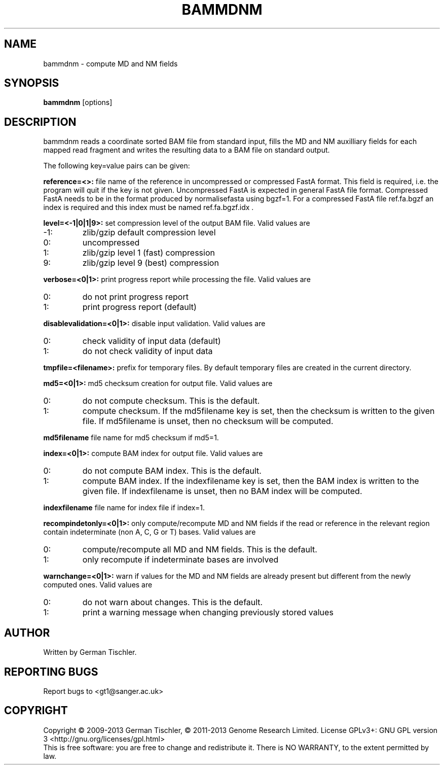 .TH BAMMDNM 1 "March 2014" BIOBAMBAM
.SH NAME
bammdnm - compute MD and NM fields
.SH SYNOPSIS
.PP
.B bammdnm
[options]
.SH DESCRIPTION
bammdnm reads a coordinate sorted BAM file from standard input, fills the
MD and NM auxilliary fields for each mapped read fragment and writes
the resulting data to a BAM file on standard output.
.PP
The following key=value pairs can be given:
.PP
.B reference=<>:
file name of the reference in uncompressed or compressed FastA format. This field is required, i.e. the
program will quit if the key is not given. Uncompressed FastA is expected in
general FastA file format. Compressed FastA needs to be in the format
produced by normalisefasta using bgzf=1. For a compressed FastA file
ref.fa.bgzf an index is required and this index must be named ref.fa.bgzf.idx .
.PP
.B level=<-1|0|1|9>:
set compression level of the output BAM file. Valid
values are
.IP -1:
zlib/gzip default compression level
.IP 0:
uncompressed
.IP 1:
zlib/gzip level 1 (fast) compression
.IP 9:
zlib/gzip level 9 (best) compression
.PP
.B verbose=<0|1>:
print progress report while processing the file. Valid values are
.IP 0:
do not print progress report
.IP 1:
print progress report (default)
.PP
.B disablevalidation=<0|1>:
disable input validation. Valid values are
.IP 0:
check validity of input data (default)
.IP 1:
do not check validity of input data
.PP
.B tmpfile=<filename>:
prefix for temporary files. By default temporary files are created in the current directory.
.PP
.B md5=<0|1>:
md5 checksum creation for output file. Valid values are
.IP 0:
do not compute checksum. This is the default.
.IP 1:
compute checksum. If the md5filename key is set, then the checksum is
written to the given file. If md5filename is unset, then no checksum will be computed.
.PP
.B md5filename
file name for md5 checksum if md5=1.
.PP
.B index=<0|1>:
compute BAM index for output file. Valid values are
.IP 0:
do not compute BAM index. This is the default.
.IP 1:
compute BAM index. If the indexfilename key is set, then the BAM index is
written to the given file. If indexfilename is unset, then no BAM index will be computed.
.PP
.B indexfilename
file name for index file if index=1.
.PP
.B recompindetonly=<0|1>:
only compute/recompute MD and NM fields if the read or reference in the relevant
region contain indeterminate (non A, C, G or T) bases. Valid values are
.IP 0:
compute/recompute all MD and NM fields. This is the default.
.IP 1:
only recompute if indeterminate bases are involved
.PP
.B warnchange=<0|1>:
warn if values for the MD and NM fields are already present but different
from the newly computed ones. Valid values are
.IP 0:
do not warn about changes. This is the default.
.IP 1:
print a warning message when changing previously stored values
.SH AUTHOR
Written by German Tischler.
.SH "REPORTING BUGS"
Report bugs to <gt1@sanger.ac.uk>
.SH COPYRIGHT
Copyright \(co 2009-2013 German Tischler, \(co 2011-2013 Genome Research Limited.
License GPLv3+: GNU GPL version 3 <http://gnu.org/licenses/gpl.html>
.br
This is free software: you are free to change and redistribute it.
There is NO WARRANTY, to the extent permitted by law.
